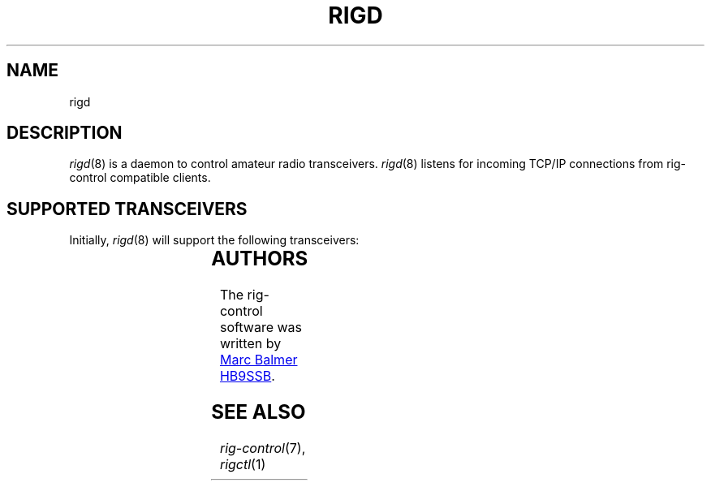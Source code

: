 .\" Copyright (c) 2023 Marc Balmer HB9SSB
.\"
.\" Permission is hereby granted, free of charge, to any person obtaining a copy
.\" of this software and associated documentation files (the "Software"), to
.\" deal in the Software without restriction, including without limitation the
.\" rights to use, copy, modify, merge, publish, distribute, sublicense, and/or
.\" sell copies of the Software, and to permit persons to whom the Software is
.\" furnished to do so, subject to the following conditions:
.\"
.\" The above copyright notice and this permission notice shall be included in
.\" all copies or substantial portions of the Software.
.\"
.\" THE SOFTWARE IS PROVIDED "AS IS", WITHOUT WARRANTY OF ANY KIND, EXPRESS OR
.\" IMPLIED, INCLUDING BUT NOT LIMITED TO THE WARRANTIES OF MERCHANTABILITY,
.\" FITNESS FOR A PARTICULAR PURPOSE AND NONINFRINGEMENT. IN NO EVENT SHALL THE
.\" AUTHORS OR COPYRIGHT HOLDERS BE LIABLE FOR ANY CLAIM, DAMAGES OR OTHER
.\" LIABILITY, WHETHER IN AN ACTION OF CONTRACT, TORT OR OTHERWISE, ARISING
.\" FROM, OUT OF OR IN CONNECTION WITH THE SOFTWARE OR THE USE OR OTHER DEALINGS
.\" IN THE SOFTWARE.
.\"
.TH RIGD 8 "8 September 2023" "rig-control"
.
.SH NAME
rigd
.
.SH DESCRIPTION
.
.IR rigd (8)
is a daemon to control amateur radio transceivers.
.IR rigd (8)
listens for incoming TCP/IP connections from rig-control compatible clients.
.
.
.SH "SUPPORTED TRANSCEIVERS"
.PP
Initially, 
.IR rigd (8)
will support the following transceivers:
.
.PP
.TS
l l l.
Manufacturor	Model	Driver
.T&
l l l.
_
HB9SSB	Dummy transceiver	dummy-trx
Yaesu	FT-710	yaesu-ft-710
Yaesu	FT-897	yaesu-ft-897
Yaesu	FT-817	yaesu-ft-817
.TE
.
.
.SH AUTHORS
.
The rig-control software was written by
.MT marc\@msys.ch
Marc Balmer HB9SSB
.ME .
.
.
.SH SEE ALSO
.
.PP
.IR rig-control (7),
.IR rigctl (1)
.
.
